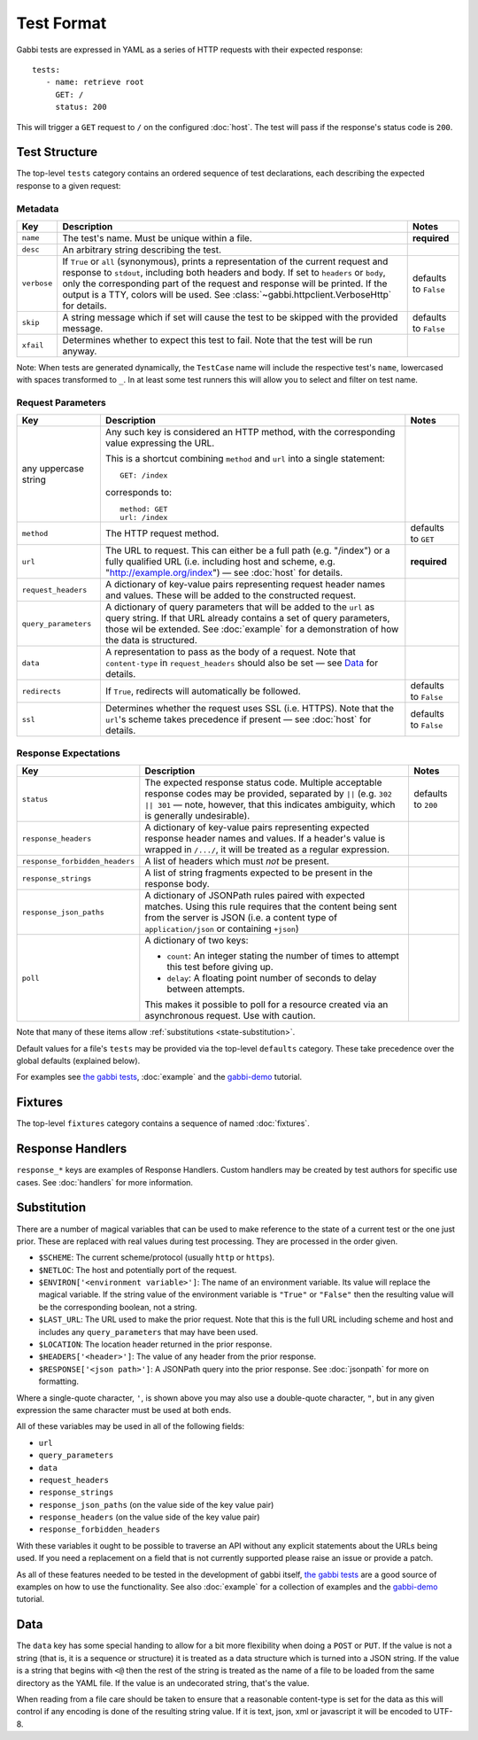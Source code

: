 .. highlight:: yaml


Test Format
===========

Gabbi tests are expressed in YAML as a series of HTTP requests with their
expected response::

    tests:
       - name: retrieve root
         GET: /
         status: 200

This will trigger a ``GET`` request to ``/`` on the configured :doc:`host`. The
test will pass if the response's status code is ``200``.


.. _test-structure:

Test Structure
--------------

The top-level ``tests`` category contains an ordered sequence of test
declarations, each describing the expected response to a given request:

Metadata
********

.. table::

   ===========  =================================================  ============
   Key          Description                                        Notes
   ===========  =================================================  ============
   ``name``     The test's name. Must be unique within a file.     **required**

   ``desc``     An arbitrary string describing the test.

   ``verbose``  If ``True`` or ``all`` (synonymous), prints a      defaults to
                representation of the current request and          ``False``
                response to ``stdout``, including both headers
                and body. If set to ``headers`` or ``body``, only
                the corresponding part of the request and
                response will be printed. If the output is a TTY,
                colors will be used. See
                :class:`~gabbi.httpclient.VerboseHttp` for
                details.

   ``skip``     A string message which if set will cause the test  defaults to
                to be skipped with the provided message.           ``False``

   ``xfail``    Determines whether to expect this test to fail.
                Note that the test will be run anyway.
   ===========  =================================================  ============

Note: When tests are generated dynamically, the ``TestCase`` name will include
the respective test's ``name``, lowercased with spaces transformed to ``_``. In
at least some test runners this will allow you to select and filter on test
name.

Request Parameters
******************

.. table::

   ====================  ========================================  ============
   Key                   Description                               Notes
   ====================  ========================================  ============
   any uppercase string  Any such key is considered an HTTP
                         method, with the corresponding value
                         expressing the URL.

                         This is a shortcut combining ``method``
                         and ``url`` into a single statement::

                             GET: /index

                         corresponds to::

                             method: GET
                             url: /index

   ``method``            The HTTP request method.                  defaults to
                                                                   ``GET``

   ``url``               The URL to request. This can either be a  **required**
                         full path (e.g. "/index") or a fully
                         qualified URL (i.e. including host and
                         scheme, e.g.
                         "http://example.org/index") — see
                         :doc:`host` for details.

   ``request_headers``   A dictionary of key-value pairs
                         representing request header names and
                         values. These will be added to the
                         constructed request.

   ``query_parameters``  A dictionary of query parameters that
                         will be added to the ``url`` as query
                         string. If that URL already contains a
                         set of query parameters, those wil be
                         extended. See :doc:`example` for a
                         demonstration of how the data is
                         structured.

   ``data``              A representation to pass as the body of
                         a request. Note that ``content-type`` in
                         ``request_headers`` should also be set —
                         see `Data`_ for details.

   ``redirects``         If ``True``, redirects will               defaults to
                         automatically be followed.                ``False``

   ``ssl``               Determines whether the request uses SSL   defaults to
                         (i.e. HTTPS). Note that the ``url``'s     ``False``
                         scheme takes precedence if present — see
                         :doc:`host` for details.
   ====================  ========================================  ============

Response Expectations
*********************

.. table::

   ==============================  =====================================  ============
   Key                             Description                            Notes
   ==============================  =====================================  ============
   ``status``                      The expected response status code.     defaults to
                                   Multiple acceptable response codes     ``200``
                                   may be provided, separated by ``||``
                                   (e.g. ``302 || 301`` — note, however,
                                   that this indicates ambiguity, which
                                   is generally undesirable).

   ``response_headers``            A dictionary of key-value pairs
                                   representing expected response header
                                   names and values. If a header's value
                                   is wrapped in ``/.../``, it will be
                                   treated as a regular expression.

   ``response_forbidden_headers``  A list of headers which must `not`
                                   be present.

   ``response_strings``            A list of string fragments expected
                                   to be present in the response body.

   ``response_json_paths``         A dictionary of JSONPath rules paired
                                   with expected matches. Using this
                                   rule requires that the content being
                                   sent from the server is JSON (i.e. a
                                   content type of ``application/json``
                                   or containing ``+json``)

   ``poll``                        A dictionary of two keys:

                                   * ``count``: An integer stating the
                                     number of times to attempt this
                                     test before giving up.
                                   * ``delay``: A floating point number
                                     of seconds to delay between
                                     attempts.

                                   This makes it possible to poll for a
                                   resource created via an asynchronous
                                   request. Use with caution.
   ==============================  =====================================  ============

Note that many of these items allow :ref:`substitutions <state-substitution>`.

Default values for a file's ``tests`` may be provided via the top-level
``defaults`` category. These take precedence over the global defaults
(explained below).

For examples see `the gabbi tests`_, :doc:`example` and the `gabbi-demo`_
tutorial.


.. _fixtures:

Fixtures
--------

The top-level ``fixtures`` category contains a sequence of named
:doc:`fixtures`.


.. _response-handlers:

Response Handlers
-----------------

``response_*`` keys are examples of Response Handlers. Custom handlers may be
created by test authors for specific use cases. See :doc:`handlers` for more
information.


.. _state-substitution:

Substitution
------------

There are a number of magical variables that can be used to make
reference to the state of a current test or the one just prior. These
are replaced with real values during test processing. They are
processed in the order given.

* ``$SCHEME``: The current scheme/protocol (usually ``http`` or ``https``).
* ``$NETLOC``: The host and potentially port of the request.
* ``$ENVIRON['<environment variable>']``: The name of an environment
  variable. Its value will replace the magical variable. If the
  string value of the environment variable is ``"True"`` or
  ``"False"`` then the resulting value will be the corresponding
  boolean, not a string.
* ``$LAST_URL``: The URL used to make the prior request. Note that
  this is the full URL including scheme and host and includes any
  ``query_parameters`` that may have been used.
* ``$LOCATION``: The location header returned in the prior response.
* ``$HEADERS['<header>']``: The value of any header from the
  prior response.
* ``$RESPONSE['<json path>']``: A JSONPath query into the prior
  response. See :doc:`jsonpath` for more on formatting.

Where a single-quote character, ``'``, is shown above you may also use a
double-quote character, ``"``, but in any given expression the same
character must be used at both ends.

All of these variables may be used in all of the following fields:

* ``url``
* ``query_parameters``
* ``data``
* ``request_headers``
* ``response_strings``
* ``response_json_paths`` (on the value side of the key value pair)
* ``response_headers`` (on the value side of the key value pair)
* ``response_forbidden_headers``

With these variables it ought to be possible to traverse an API without any
explicit statements about the URLs being used. If you need a
replacement on a field that is not currently supported please raise
an issue or provide a patch.

As all of these features needed to be tested in the development of
gabbi itself, `the gabbi tests`_ are a good source of examples on how
to use the functionality. See also :doc:`example` for a collection
of examples and the `gabbi-demo`_ tutorial.


Data
----

The ``data`` key has some special handing to allow for a bit more
flexibility when doing a ``POST`` or ``PUT``. If the value is not a
string (that is, it is a sequence or structure) it is treated as a
data structure which is turned into a JSON string. If the value is a
string that begins with ``<@`` then the rest of the string is treated
as the name of a file to be loaded from the same directory as the YAML
file. If the value is an undecorated string, that's the value.

When reading from a file care should be taken to ensure that a
reasonable content-type is set for the data as this will control if any
encoding is done of the resulting string value. If it is text, json, xml
or javascript it will be encoded to UTF-8.


.. _the gabbi tests: https://github.com/cdent/gabbi/tree/master/gabbi/tests/gabbits_intercept
.. _gabbi-demo: https://github.com/cdent/gabbi-demo
